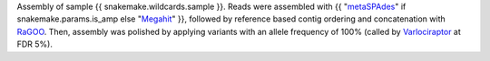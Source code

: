 Assembly of sample {{ snakemake.wildcards.sample }}. 
Reads were assembled with {{ "`metaSPAdes <https://github.com/ablab/spades>`_" if snakemake.params.is_amp else "`Megahit <https://github.com/voutcn/megahit>`_" }}, followed by reference based contig ordering and concatenation with `RaGOO <https://github.com/malonge/RaGOO>`_.
Then, assembly was polished by applying variants with an allele frequency of 100% (called by `Varlociraptor <https://varlociraptor.github.io>`_ at FDR 5%).